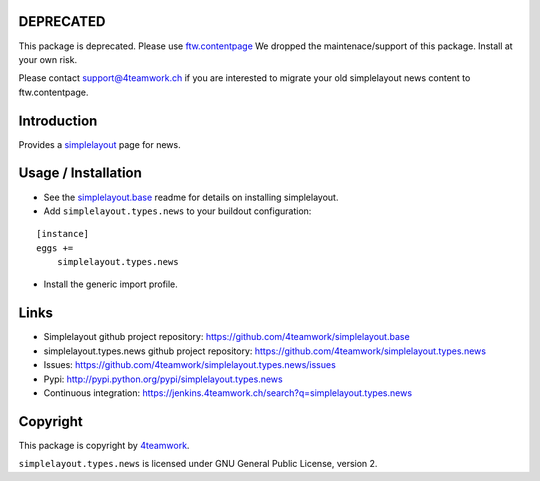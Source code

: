 DEPRECATED
==========

This package is deprecated.
Please use `ftw.contentpage <https://pypi.python.org/pypi/ftw.contentpage>`_
We dropped the maintenace/support of this package.
Install at your own risk.

Please contact support@4teamwork.ch if you are interested to migrate your
old simplelayout news content to ftw.contentpage.


Introduction
============

Provides a `simplelayout`_ page for news.


Usage / Installation
====================

- See the `simplelayout.base <https://github.com/4teamwork/simplelayout.base>`_
  readme for details on installing simplelayout.

- Add ``simplelayout.types.news`` to your buildout configuration:

::

    [instance]
    eggs +=
        simplelayout.types.news

- Install the generic import profile.



Links
=====

- Simplelayout github project repository: https://github.com/4teamwork/simplelayout.base
- simplelayout.types.news github project repository: https://github.com/4teamwork/simplelayout.types.news
- Issues: https://github.com/4teamwork/simplelayout.types.news/issues
- Pypi: http://pypi.python.org/pypi/simplelayout.types.news
- Continuous integration: https://jenkins.4teamwork.ch/search?q=simplelayout.types.news


Copyright
=========

This package is copyright by `4teamwork <http://www.4teamwork.ch/>`_.

``simplelayout.types.news`` is licensed under GNU General Public License, version 2.

.. _simplelayout: https://github.com/4teamwork/simplelayout.base
